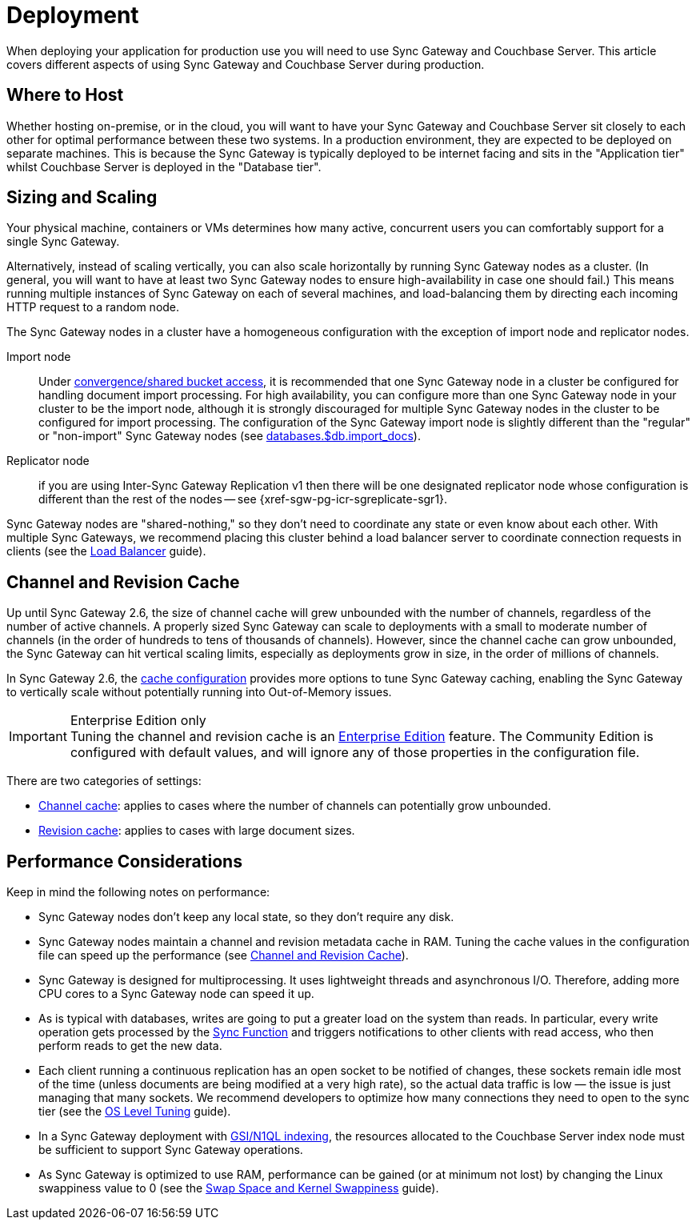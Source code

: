 = Deployment

When deploying your application for production use you will need to use Sync Gateway and Couchbase Server.
This article covers different aspects of using Sync Gateway and Couchbase Server during production.

== Where to Host

Whether hosting on-premise, or in the cloud, you will want to have your Sync Gateway and Couchbase Server sit closely to each other for optimal performance between these two systems.
In a production environment, they are expected to be deployed on separate machines.
This is because the Sync Gateway is typically deployed to be internet facing and sits in the "Application tier" whilst Couchbase Server is deployed in the "Database tier".

== Sizing and Scaling

Your physical machine, containers or VMs determines how many active, concurrent users you can comfortably support for a single Sync Gateway.

Alternatively, instead of scaling vertically, you can also scale horizontally by running Sync Gateway nodes as a cluster.
(In general, you will want to have at least two Sync Gateway nodes to ensure high-availability in case one should fail.)
This means running multiple instances of Sync Gateway on each of several machines, and load-balancing them by directing each incoming HTTP request to a random node.

The Sync Gateway nodes in a cluster have a homogeneous configuration with the exception of import node and replicator nodes.

Import node:: Under xref:shared-bucket-access.adoc[convergence/shared bucket access], it is recommended that one Sync Gateway node in a cluster be configured for handling document import processing.
For high availability, you can configure more than one Sync Gateway node in your cluster to be the import node, although it is strongly discouraged for multiple Sync Gateway nodes in the cluster to be configured for import processing.
The configuration of the Sync Gateway import node is slightly different than the "regular" or "non-import" Sync Gateway nodes (see xref:config-properties.adoc#databases-foo_db-import_docs[databases.$db.import_docs]).
Replicator node:: if you are using Inter-Sync Gateway Replication v1 then there will be one designated replicator node whose configuration is different than the rest of the nodes -- see {xref-sgw-pg-icr-sgreplicate-sgr1}.

Sync Gateway nodes are "shared-nothing," so they don’t need to coordinate any state or even know about each other.
With multiple Sync Gateways, we recommend placing this cluster behind a load balancer server to coordinate connection requests in clients (see the xref:load-balancer.adoc[Load Balancer] guide).

== Channel and Revision Cache

Up until Sync Gateway 2.6, the size of channel cache will grew unbounded with the number of channels, regardless of the number of active channels.
A properly sized Sync Gateway can scale to deployments with a small to moderate number of channels (in the order of hundreds to tens of thousands of channels).
However, since the channel cache can grow unbounded, the Sync Gateway can hit vertical scaling limits, especially as deployments grow in size, in the order of millions of channels.

In Sync Gateway 2.6, the xref:config-properties.adoc#databases-foo_db-cache[cache configuration] provides more options to tune Sync Gateway caching, enabling the Sync Gateway to vertically scale without potentially running into  Out-of-Memory issues.

.Enterprise Edition only
IMPORTANT: Tuning the channel and revision cache is an https://www.couchbase.com/products/editions[Enterprise Edition] feature.
The Community Edition is configured with default values, and will ignore any of those properties in the configuration file.

There are two categories of settings:

- xref:config-properties.adoc#databases-foo_db-cache-channel_cache[Channel cache]: applies to cases where the number of channels can potentially grow unbounded.
- xref:config-properties.adoc#databases-foo_db-cache-rev_cache[Revision cache]: applies to cases with large document sizes.

== Performance Considerations

Keep in mind the following notes on performance:

- Sync Gateway nodes don’t keep any local state, so they don’t require any disk.
- Sync Gateway nodes maintain a channel and revision metadata cache in RAM.
Tuning the cache values in the configuration file can speed up the performance (see <<channel-and-revision-cache,Channel and Revision Cache>>).
- Sync Gateway is designed for multiprocessing.
It uses lightweight threads and asynchronous I/O.
Therefore, adding more CPU cores to a Sync Gateway node can speed it up.
- As is typical with databases, writes are going to put a greater load on the system than reads.
In particular, every write operation gets processed by the xref:sync-function.adoc[Sync Function] and triggers notifications to other clients with read access, who then perform reads to get the new data.
- Each client running a continuous replication has an open socket to be notified of changes, these sockets remain idle most of the time (unless documents are being modified at a very high rate), so the actual data traffic is low — the issue is just managing that many sockets.
We recommend developers to optimize how many connections they need to open to the sync tier (see the xref:os-level-tuning.adoc[OS Level Tuning] guide).
- In a Sync Gateway deployment with xref:indexing.adoc[GSI/N1QL indexing], the resources allocated to the Couchbase Server index node must be sufficient to support Sync Gateway operations.
- As Sync Gateway is optimized to use RAM, performance can be gained (or at minimum not lost) by changing the Linux swappiness value to 0 (see the xref:server:install:install-swap-space.adoc[Swap Space and Kernel Swappiness] guide).
